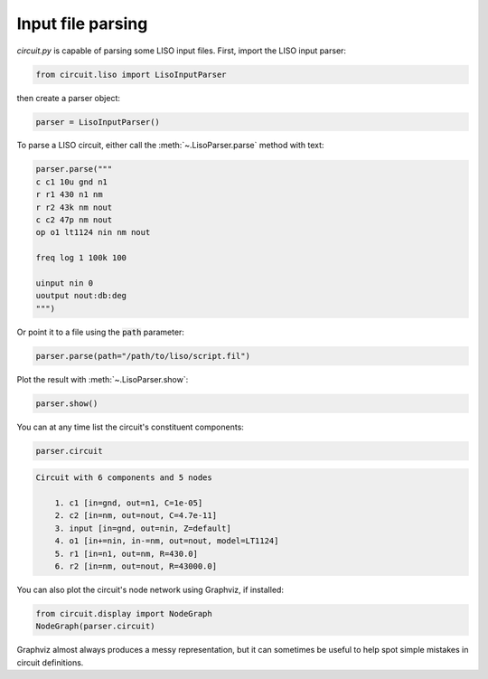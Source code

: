 Input file parsing
==================

`circuit.py` is capable of parsing some LISO input files. First, import the LISO input parser:

.. code:: python

    from circuit.liso import LisoInputParser

then create a parser object:

.. code:: python

    parser = LisoInputParser()

To parse a LISO circuit, either call the :meth:`~.LisoParser.parse` method with text:

.. code:: python

    parser.parse("""
    c c1 10u gnd n1
    r r1 430 n1 nm
    r r2 43k nm nout
    c c2 47p nm nout
    op o1 lt1124 nin nm nout
    
    freq log 1 100k 100
    
    uinput nin 0
    uoutput nout:db:deg
    """)

Or point it to a file using the :code:`path` parameter:

.. code:: python

    parser.parse(path="/path/to/liso/script.fil")

Plot the result with :meth:`~.LisoParser.show`:

.. code:: python

    parser.show()

.. image:: /_static/liso-input-tf.png

You can at any time list the circuit's constituent components:

.. code:: python

    parser.circuit

.. code-block:: text

    Circuit with 6 components and 5 nodes
    
    	1. c1 [in=gnd, out=n1, C=1e-05]
    	2. c2 [in=nm, out=nout, C=4.7e-11]
    	3. input [in=gnd, out=nin, Z=default]
    	4. o1 [in+=nin, in-=nm, out=nout, model=LT1124]
    	5. r1 [in=n1, out=nm, R=430.0]
    	6. r2 [in=nm, out=nout, R=43000.0]

You can also plot the circuit's node network using Graphviz, if installed:

.. code:: python

    from circuit.display import NodeGraph
    NodeGraph(parser.circuit)

.. image:: /_static/liso-input-node-graph.svg

Graphviz almost always produces a messy representation, but it can sometimes be useful to help
spot simple mistakes in circuit definitions.
